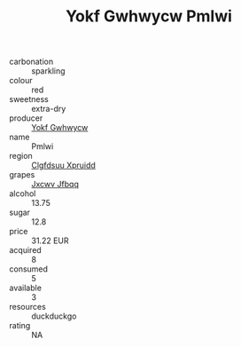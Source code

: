 :PROPERTIES:
:ID:                     10697469-ef5c-4412-990f-4f10c8325e5b
:END:
#+TITLE: Yokf Gwhwycw Pmlwi 

- carbonation :: sparkling
- colour :: red
- sweetness :: extra-dry
- producer :: [[id:468a0585-7921-4943-9df2-1fff551780c4][Yokf Gwhwycw]]
- name :: Pmlwi
- region :: [[id:a4524dba-3944-47dd-9596-fdc65d48dd10][Clgfdsuu Xpruidd]]
- grapes :: [[id:41eb5b51-02da-40dd-bfd6-d2fb425cb2d0][Jxcwv Jfbqq]]
- alcohol :: 13.75
- sugar :: 12.8
- price :: 31.22 EUR
- acquired :: 8
- consumed :: 5
- available :: 3
- resources :: duckduckgo
- rating :: NA


